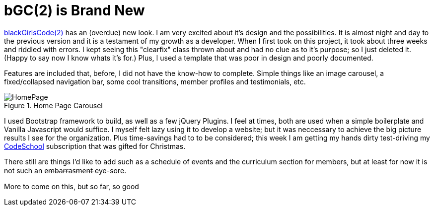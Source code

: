 = bGC(2) is Brand New
:hp-image: https://lh3.googleusercontent.com/KPzSutUvsP8_V3A7F5eP-BB7dYAWpKyKfBHXiwRH8ntQaMKrjqWewXAjW-riM93n1xtJOGyiQR4Ssqg3diLg2WtA_sI3mvn4DvyujVVz1-WcpD-7IVN8h9PiXrzan4APp1UCLFPdFSAOXPY5qBazcs5usUu-zoTInnXabMCdauOyFWXxUPTiyrezGXenOVF77gmSmQg5ExazzfSU5o752bphlZVfzks34SNvwV71EeWnrrfaf9h20PatUd7uQKuPOcAkHFDwRFEqn1_mLJgdDHAm57Hcb8-1P4CZbB-3XZ1jHpuLllxs-uMrPWtkRB-KgQ6Y-1iTwTbqvMVYkC2wtsLfozj2nuEH-UCUTMhT4olwVXeznlpq11alw_Wf0MmVCzWJ9ILy73WlQCwHYEKwA0UB0D6GrxaP-5n5fSyMGVGyryNTIlSXv5y_E8hOOs6NaFnr5DLXJPDOH1NwsaMPeAzMdGVAs1OIizUyg2PnQ5B5b7lEGS_MTL8P0GSKk0F6D__XAmCRfqJANZAUj_v98rRRouPyaiGJuh3RpvYKPipvQEhnmqweQtOMxLeLiZyUJMSx=w1017-h510-no
:hp-tags: blackGirlsCode, web design, Bootsrap


link:https://blackGirlsCode.github.io[blackGirlsCode(2)] has an (overdue) new look. I am very excited about it's design and the possibilities.  It is almost night and day to the previous version and it is a testament of my growth as a developer.  When I first took on this project, it took about three weeks and riddled with errors.  I kept seeing this "clearfix" class thrown about and had no clue as to it's purpose; so I just deleted it.  (Happy to say now I know whats it's for.)  Plus, I used a template that was poor in design and poorly documented.

Features are included that, before, I did not have the know-how to complete. Simple things like an image carousel, a fixed/collapsed navigation bar, some cool transitions, member profiles and testimonials, etc.   

.Home Page Carousel
image::https://lh3.googleusercontent.com/KTw2YYijYBs8YRk8OyFhrgrZrrIwLSB0JS8UeJPtCYb_wg3kPa8plmXIR-D1dLzqSv6PsBOaUw1HSh1Ms37wNVq6cPsDNpmC_ajwHCTMBOqU2a8IVbiLsNu5T5czfKr3xXCO9jsGd7xXeeN8xZbEbXMxiex9KXjwuVYjUO7zY5B-xLkmwxOG5oUFJ69_ej3825lzWEwqxz8kgz1wvCU5lL4l1HooUil5XLlstNBPmLRdn8JzlyuFnQ2g1Y8YHd8Bj4SF4CFxEKWwpG-OzM5UCDmNyifPnv5fGnMKWKrezwiiE9CHwLihoPDR_EkWJfVUVE6iO8OWpffCdiJYZVs_LwJyyUQZVzI_RJQT4EmtT3SenuqmBt8dzt0KMfrs8RvsPnz66YzCs8XmdKghq8fquLOGCAKBG3NtYXXyfrDtb0H3SJa9llsNsUsvmHKPxVTNqRTAZ9OzlOBN7SSAgQNufhm56yuZ5IRdBXv3OW_OjnTxO3JEA_JdanEA1YhZl68Wbq0y_V8DuW2HsljbEc1fE5ASqKPJ_k06o2hvT9EhDiU6ujdukrHY4zSmg9P10K3k-RSZ=w1307-h657-no[HomePage]


I used Bootstrap framework to build, as well as a few jQuery Plugins.  I feel at times, both are used when a simple boilerplate and Vanilla Javascript would suffice.  I myself felt lazy using it to develop a website;  but it was neccessary to achieve the big picture results I see for the organization.  Plus time-savings had to to be considered; this week I am getting my hands dirty test-driving my link:https:codeschool.com[CodeSchool] subscription that was gifted for Christmas.  

There still are things I'd like to add such as a schedule of events and the curriculum section for members, but at least for now it is not such an e̶m̶b̶a̶r̶r̶a̶s̶m̶e̶n̶t̶ eye-sore. 

More to come on this, but so far, so good